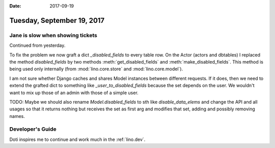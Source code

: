 :date: 2017-09-19

===========================
Tuesday, September 19, 2017
===========================

Jane is slow when showing tickets
=================================

Continued from yesterday.

To fix the problem we now graft a dict `_disabled_fields` to every
table row.  On the Actor (actors and dbtables) I replaced the method
`disabled_fields` by two methods :meth:`get_disabled_fields` and
:meth:`make_disabled_fields`.  This method is being used only
internally (from :mod:`lino.core.store` and :mod:`lino.core.model`).

I am not sure whether Django caches and shares Model instances between
different requests. If it does, then we need to extend the grafted
dict to something like `_user_to_disabled_fields` because the set
depends on the user. We wouldn't want to mix up those of an admin with
those of a simple user.

TODO: Maybe we should also rename `Model.disabled_fields` to sth like
`disable_data_elems` and change the API and all usages so that it
returns nothing but receives the set as first arg and modifies that
set, adding and possibly removing names.
  
  
Developer's Guide
=================

Doti inspires me to continue and work much in the :ref:`lino.dev`.
